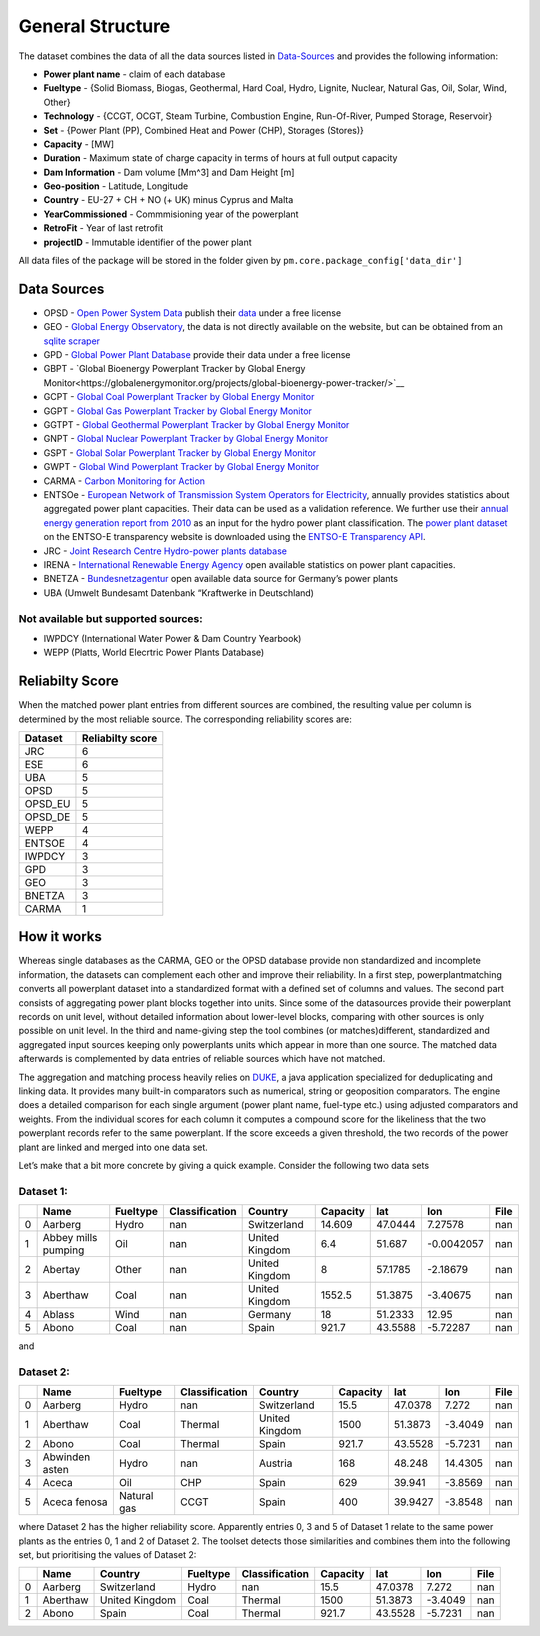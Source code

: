 =================
General Structure
=================

The dataset combines the data of all the data sources listed in
`Data-Sources <#Data-Sources>`__ and provides the following information:

-  **Power plant name** - claim of each database
-  **Fueltype** - {Solid Biomass, Biogas, Geothermal, Hard Coal, Hydro, Lignite,
   Nuclear, Natural Gas, Oil, Solar, Wind, Other}
-  **Technology** - {CCGT, OCGT, Steam Turbine, Combustion Engine,
   Run-Of-River, Pumped Storage, Reservoir}
-  **Set** - {Power Plant (PP), Combined Heat and Power (CHP), Storages
   (Stores)}
-  **Capacity** - [MW]
-  **Duration** - Maximum state of charge capacity in terms of hours at
   full output capacity
-  **Dam Information** - Dam volume [Mm^3] and Dam Height [m]
-  **Geo-position** - Latitude, Longitude
-  **Country** - EU-27 + CH + NO (+ UK) minus Cyprus and Malta
-  **YearCommissioned** - Commmisioning year of the powerplant
-  **RetroFit** - Year of last retrofit
-  **projectID** - Immutable identifier of the power plant


All data files of the package will be stored in the folder given by
``pm.core.package_config['data_dir']``


Data Sources
------------

-  OPSD - `Open Power System
   Data <http://data.open-power-system-data.org/>`__ publish their
   `data <http://data.open-power-system-data.org/conventional_power_plants/>`__
   under a free license
-  GEO - `Global Energy
   Observatory <http://globalenergyobservatory.org/>`__, the data is not
   directly available on the website, but can be obtained from an
   `sqlite
   scraper <https://morph.io/coroa/global_energy_observatory_power_plants>`__
-  GPD - `Global Power Plant
   Database <http://datasets.wri.org/dataset/globalpowerplantdatabase>`__
   provide their data under a free license
-  GBPT - `Global Bioenergy Powerplant Tracker by Global Energy Monitor<https://globalenergymonitor.org/projects/global-bioenergy-power-tracker/>`__
-  GCPT - `Global Coal Powerplant Tracker by Global Energy Monitor <https://globalenergymonitor.org/projects/global-coal-plant-tracker/>`__
-  GGPT - `Global Gas Powerplant Tracker by Global Energy Monitor <https://globalenergymonitor.org/projects/global-gas-plant-tracker/>`__
-  GGTPT - `Global Geothermal Powerplant Tracker by Global Energy Monitor <https://globalenergymonitor.org/projects/global-geothermal-power-tracker/>`__
-  GNPT - `Global Nuclear Powerplant Tracker by Global Energy Monitor <https://globalenergymonitor.org/projects/global-nuclear-power-tracker/>`__
-  GSPT - `Global Solar Powerplant Tracker by Global Energy Monitor <https://globalenergymonitor.org/projects/global-solar-power-tracker/>`__
-  GWPT - `Global Wind Powerplant Tracker by Global Energy Monitor <https://globalenergymonitor.org/projects/global-wind-power-tracker/>`__
-  CARMA - `Carbon Monitoring for Action <http://carma.org/plant>`__
-  ENTSOe - `European Network of Transmission System Operators for
   Electricity <http://entsoe.eu/>`__, annually provides statistics
   about aggregated power plant capacities. Their data can be used as a
   validation reference. We further use their `annual energy generation
   report from
   2010 <https://www.entsoe.eu/db-query/miscellaneous/net-generating-capacity>`__
   as an input for the hydro power plant classification. The `power
   plant
   dataset <https://transparency.entsoe.eu/generation/r2/installedCapacityPerProductionUnit/show>`__
   on the ENTSO-E transparency website is downloaded using the `ENTSO-E
   Transparency
   API <https://transparency.entsoe.eu/content/static_content/Static%20content/web%20api/Guide.html>`__.
-  JRC - `Joint Research Centre Hydro-power plants
   database <https://github.com/energy-modelling-toolkit/hydro-power-database>`__
-  IRENA - `International Renewable Energy
   Agency <http://resourceirena.irena.org/gateway/dashboard/>`__ open
   available statistics on power plant capacities.
-  BNETZA -
   `Bundesnetzagentur <https://www.bundesnetzagentur.de/EN/Areas/Energy/Companies/SecurityOfSupply/GeneratingCapacity/PowerPlantList/PubliPowerPlantList_node.html>`__
   open available data source for Germany’s power plants
-  UBA (Umwelt Bundesamt Datenbank “Kraftwerke in Deutschland)

Not available but supported sources:
~~~~~~~~~~~~~~~~~~~~~~~~~~~~~~~~~~~~

-  IWPDCY (International Water Power & Dam Country Yearbook)
-  WEPP (Platts, World Elecrtric Power Plants Database)


Reliabilty Score 
----------------

When the matched power plant entries from different sources are combined, the resulting value per column is determined by the most reliable source. The corresponding reliability scores
are:
   
======= ================
Dataset Reliabilty score
======= ================
JRC     6
ESE     6
UBA     5
OPSD    5
OPSD_EU 5
OPSD_DE 5
WEPP    4
ENTSOE  4
IWPDCY  3
GPD     3
GEO     3
BNETZA  3
CARMA   1
======= ================



How it works
------------

Whereas single databases as the CARMA, GEO or the OPSD database provide
non standardized and incomplete information, the datasets can complement
each other and improve their reliability. In a first step,
powerplantmatching converts all powerplant dataset into a standardized
format with a defined set of columns and values. The second part
consists of aggregating power plant blocks together into units. Since
some of the datasources provide their powerplant records on unit level,
without detailed information about lower-level blocks, comparing with
other sources is only possible on unit level. In the third and
name-giving step the tool combines (or matches)different, standardized
and aggregated input sources keeping only powerplants units which appear
in more than one source. The matched data afterwards is complemented by
data entries of reliable sources which have not matched.

The aggregation and matching process heavily relies on
`DUKE <https://github.com/larsga/Duke>`__, a java application
specialized for deduplicating and linking data. It provides many
built-in comparators such as numerical, string or geoposition
comparators. The engine does a detailed comparison for each single
argument (power plant name, fuel-type etc.) using adjusted comparators
and weights. From the individual scores for each column it computes a
compound score for the likeliness that the two powerplant records refer
to the same powerplant. If the score exceeds a given threshold, the two
records of the power plant are linked and merged into one data set.

Let’s make that a bit more concrete by giving a quick example. Consider
the following two data sets

Dataset 1:
~~~~~~~~~~

+---+----------+----------+----------------+-------------+----------+---------+------------+------+
|   | Name     | Fueltype | Classification | Country     | Capacity | lat     | lon        | File |
+===+==========+==========+================+=============+==========+=========+============+======+
| 0 | Aarberg  | Hydro    | nan            | Switzerland | 14.609   | 47.0444 | 7.27578    | nan  |
+---+----------+----------+----------------+-------------+----------+---------+------------+------+
| 1 | Abbey    | Oil      | nan            | United      | 6.4      | 51.687  | -0.0042057 | nan  |
|   | mills    |          |                | Kingdom     |          |         |            |      |
|   | pumping  |          |                |             |          |         |            |      |
+---+----------+----------+----------------+-------------+----------+---------+------------+------+
| 2 | Abertay  | Other    | nan            | United      | 8        | 57.1785 | -2.18679   | nan  |
|   |          |          |                | Kingdom     |          |         |            |      |
+---+----------+----------+----------------+-------------+----------+---------+------------+------+
| 3 | Aberthaw | Coal     | nan            | United      | 1552.5   | 51.3875 | -3.40675   | nan  |
|   |          |          |                | Kingdom     |          |         |            |      |
+---+----------+----------+----------------+-------------+----------+---------+------------+------+
| 4 | Ablass   | Wind     | nan            | Germany     | 18       | 51.2333 | 12.95      | nan  |
+---+----------+----------+----------------+-------------+----------+---------+------------+------+
| 5 | Abono    | Coal     | nan            | Spain       | 921.7    | 43.5588 | -5.72287   | nan  |
+---+----------+----------+----------------+-------------+----------+---------+------------+------+

and

Dataset 2:
~~~~~~~~~~

+---+----------+----------+----------------+-------------+----------+---------+------------+------+
|   | Name     | Fueltype | Classification | Country     | Capacity | lat     | lon        | File |
+===+==========+==========+================+=============+==========+=========+============+======+
| 0 | Aarberg  | Hydro    | nan            | Switzerland | 15.5     | 47.0378 | 7.272      | nan  |
+---+----------+----------+----------------+-------------+----------+---------+------------+------+
| 1 | Aberthaw | Coal     | Thermal        | United      | 1500     | 51.3873 | -3.4049    | nan  |
|   |          |          |                | Kingdom     |          |         |            |      |
+---+----------+----------+----------------+-------------+----------+---------+------------+------+
| 2 | Abono    | Coal     | Thermal        | Spain       | 921.7    | 43.5528 | -5.7231    | nan  |
+---+----------+----------+----------------+-------------+----------+---------+------------+------+
| 3 | Abwinden | Hydro    | nan            | Austria     | 168      | 48.248  | 14.4305    | nan  |
|   | asten    |          |                |             |          |         |            |      |
+---+----------+----------+----------------+-------------+----------+---------+------------+------+
| 4 | Aceca    | Oil      | CHP            | Spain       | 629      | 39.941  | -3.8569    | nan  |
+---+----------+----------+----------------+-------------+----------+---------+------------+------+
| 5 | Aceca    | Natural  | CCGT           | Spain       | 400      | 39.9427 | -3.8548    | nan  |
|   | fenosa   | gas      |                |             |          |         |            |      |
+---+----------+----------+----------------+-------------+----------+---------+------------+------+

where Dataset 2 has the higher reliability score. Apparently entries 0,
3 and 5 of Dataset 1 relate to the same power plants as the entries 0, 1
and 2 of Dataset 2. The toolset detects those similarities and combines
them into the following set, but prioritising the values of Dataset 2:

+---+----------+----------------+----------+----------------+----------+---------+---------+------+
|   | Name     | Country        | Fueltype | Classification | Capacity | lat     | lon     | File |
+===+==========+================+==========+================+==========+=========+=========+======+
| 0 | Aarberg  | Switzerland    | Hydro    | nan            | 15.5     | 47.0378 | 7.272   | nan  |
+---+----------+----------------+----------+----------------+----------+---------+---------+------+
| 1 | Aberthaw | United Kingdom | Coal     | Thermal        | 1500     | 51.3873 | -3.4049 | nan  |
+---+----------+----------------+----------+----------------+----------+---------+---------+------+
| 2 | Abono    | Spain          | Coal     | Thermal        | 921.7    | 43.5528 | -5.7231 | nan  |
+---+----------+----------------+----------+----------------+----------+---------+---------+------+
